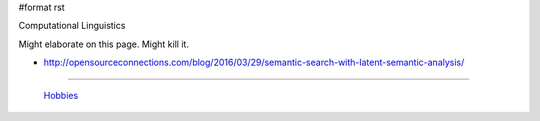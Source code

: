 #format rst

Computational Linguistics

Might elaborate on this page.  Might kill it.

* http://opensourceconnections.com/blog/2016/03/29/semantic-search-with-latent-semantic-analysis/

-------------------------

 Hobbies_

.. ############################################################################

.. _Hobbies: ../Hobbies

